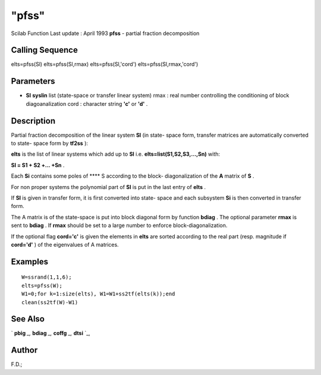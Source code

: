 ====
"pfss"
====

Scilab Function Last update : April 1993
**pfss** - partial fraction decomposition



Calling Sequence
~~~~~~~~~~~~~~~~

elts=pfss(Sl)
elts=pfss(Sl,rmax)
elts=pfss(Sl,'cord')
elts=pfss(Sl,rmax,'cord')




Parameters
~~~~~~~~~~


+ **Sl** **syslin** list (state-space or transfer linear system) rmax
  : real number controlling the conditioning of block diagoanalization
  cord : character string **'c'** or **'d'** .




Description
~~~~~~~~~~~

Partial fraction decomposition of the linear system **Sl** (in state-
space form, transfer matrices are automatically converted to state-
space form by **tf2ss** ):

**elts** is the list of linear systems which add up to **Sl** i.e.
**elts=list(S1,S2,S3,...,Sn)** with:

**Sl = S1 + S2 +... +Sn** .

Each **Si** contains some poles of **** S according to the block-
diagonalization of the **A** matrix of **S** .

For non proper systems the polynomial part of **Sl** is put in the
last entry of **elts** .

If **Sl** is given in transfer form, it is first converted into state-
space and each subsystem **Si** is then converted in transfer form.

The A matrix is of the state-space is put into block diagonal form by
function **bdiag** . The optional parameter **rmax** is sent to
**bdiag** . If **rmax** should be set to a large number to enforce
block-diagonalization.

If the optional flag **cord='c'** is given the elements in **elts**
are sorted according to the real part (resp. magnitude if **cord='d'**
) of the eigenvalues of A matrices.



Examples
~~~~~~~~


::

    
    
    W=ssrand(1,1,6);
    elts=pfss(W); 
    W1=0;for k=1:size(elts), W1=W1+ss2tf(elts(k));end
    clean(ss2tf(W)-W1)
     
      




See Also
~~~~~~~~

` **pbig** `_,` **bdiag** `_,` **coffg** `_,` **dtsi** `_,



Author
~~~~~~

F.D.;

.. _
      : ://./control/../linear/bdiag.htm
.. _
      : ://./control/../linear/pbig.htm
.. _
      : ://./control/../robust/dtsi.htm
.. _
      : ://./control/../polynomials/coffg.htm


